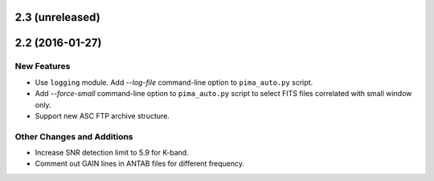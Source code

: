 2.3 (unreleased)
----------------


2.2 (2016-01-27)
----------------

New Features
^^^^^^^^^^^^

- Use ``logging`` module. Add `--log-file` command-line option to ``pima_auto.py``
  script.

- Add `--force-small` command-line option to ``pima_auto.py`` script to select
  FITS files correlated with small window only.

- Support new ASC FTP archive structure.

Other Changes and Additions
^^^^^^^^^^^^^^^^^^^^^^^^^^^

- Increase SNR detection limit to 5.9 for K-band.

- Comment out GAIN lines in ANTAB files for different frequency.
